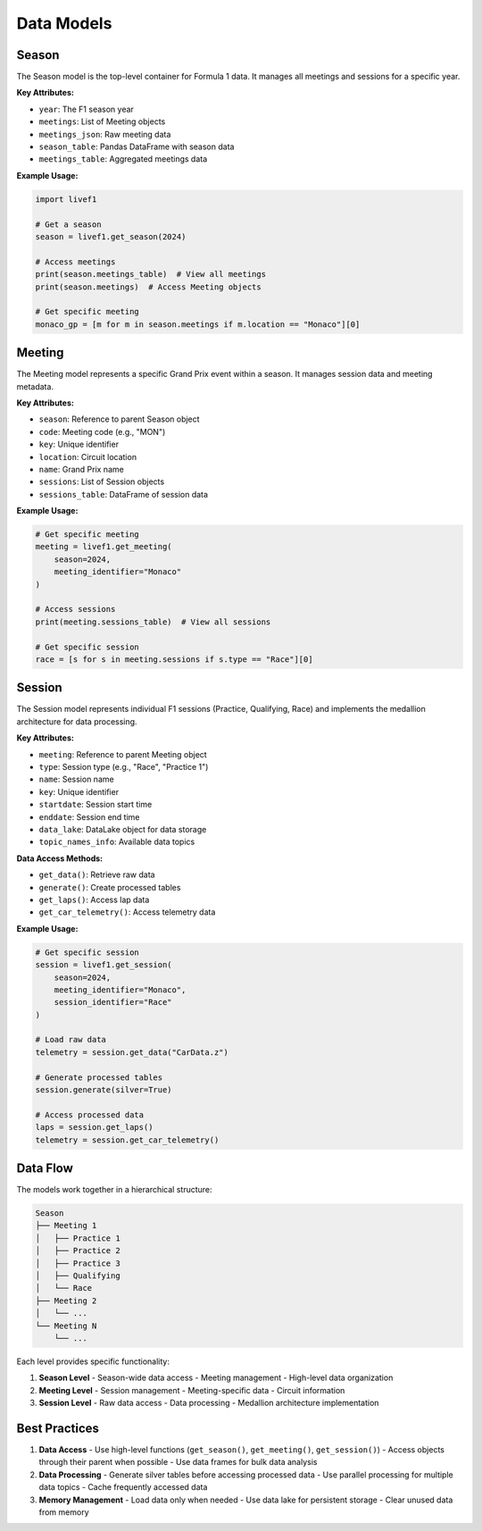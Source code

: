 Data Models
==========

Season
------
The Season model is the top-level container for Formula 1 data. It manages all meetings and sessions for a specific year.

**Key Attributes:**

- ``year``: The F1 season year

- ``meetings``: List of Meeting objects

- ``meetings_json``: Raw meeting data

- ``season_table``: Pandas DataFrame with season data

- ``meetings_table``: Aggregated meetings data

**Example Usage:**

.. code-block:: python

    import livef1

    # Get a season
    season = livef1.get_season(2024)
    
    # Access meetings
    print(season.meetings_table)  # View all meetings
    print(season.meetings)  # Access Meeting objects

    # Get specific meeting
    monaco_gp = [m for m in season.meetings if m.location == "Monaco"][0]

Meeting
-------
The Meeting model represents a specific Grand Prix event within a season. It manages session data and meeting metadata.

**Key Attributes:**

- ``season``: Reference to parent Season object

- ``code``: Meeting code (e.g., "MON")

- ``key``: Unique identifier

- ``location``: Circuit location

- ``name``: Grand Prix name

- ``sessions``: List of Session objects

- ``sessions_table``: DataFrame of session data

**Example Usage:**

.. code-block:: python

    # Get specific meeting
    meeting = livef1.get_meeting(
        season=2024,
        meeting_identifier="Monaco"
    )

    # Access sessions
    print(meeting.sessions_table)  # View all sessions
    
    # Get specific session
    race = [s for s in meeting.sessions if s.type == "Race"][0]

Session
-------
The Session model represents individual F1 sessions (Practice, Qualifying, Race) and implements the medallion architecture for data processing.

**Key Attributes:**

- ``meeting``: Reference to parent Meeting object

- ``type``: Session type (e.g., "Race", "Practice 1")

- ``name``: Session name

- ``key``: Unique identifier

- ``startdate``: Session start time

- ``enddate``: Session end time

- ``data_lake``: DataLake object for data storage

- ``topic_names_info``: Available data topics

**Data Access Methods:**

- ``get_data()``: Retrieve raw data

- ``generate()``: Create processed tables

- ``get_laps()``: Access lap data

- ``get_car_telemetry()``: Access telemetry data

**Example Usage:**

.. code-block:: python

    # Get specific session
    session = livef1.get_session(
        season=2024,
        meeting_identifier="Monaco",
        session_identifier="Race"
    )

    # Load raw data
    telemetry = session.get_data("CarData.z")
    
    # Generate processed tables
    session.generate(silver=True)
    
    # Access processed data
    laps = session.get_laps()
    telemetry = session.get_car_telemetry()

Data Flow
---------
The models work together in a hierarchical structure:

.. code-block:: text

    Season
    ├── Meeting 1
    │   ├── Practice 1
    │   ├── Practice 2
    │   ├── Practice 3
    │   ├── Qualifying
    │   └── Race
    ├── Meeting 2
    │   └── ...
    └── Meeting N
        └── ...

Each level provides specific functionality:

1. **Season Level**
   - Season-wide data access
   - Meeting management
   - High-level data organization

2. **Meeting Level**
   - Session management
   - Meeting-specific data
   - Circuit information

3. **Session Level**
   - Raw data access
   - Data processing
   - Medallion architecture implementation

Best Practices
-------------
1. **Data Access**
   - Use high-level functions (``get_season()``, ``get_meeting()``, ``get_session()``)
   - Access objects through their parent when possible
   - Use data frames for bulk data analysis

2. **Data Processing**
   - Generate silver tables before accessing processed data
   - Use parallel processing for multiple data topics
   - Cache frequently accessed data

3. **Memory Management**
   - Load data only when needed
   - Use data lake for persistent storage
   - Clear unused data from memory

.. seealso::
   - For more details on data processing, see :ref:`medallion_architecture`
   - For API documentation, see :ref:`api_reference`
